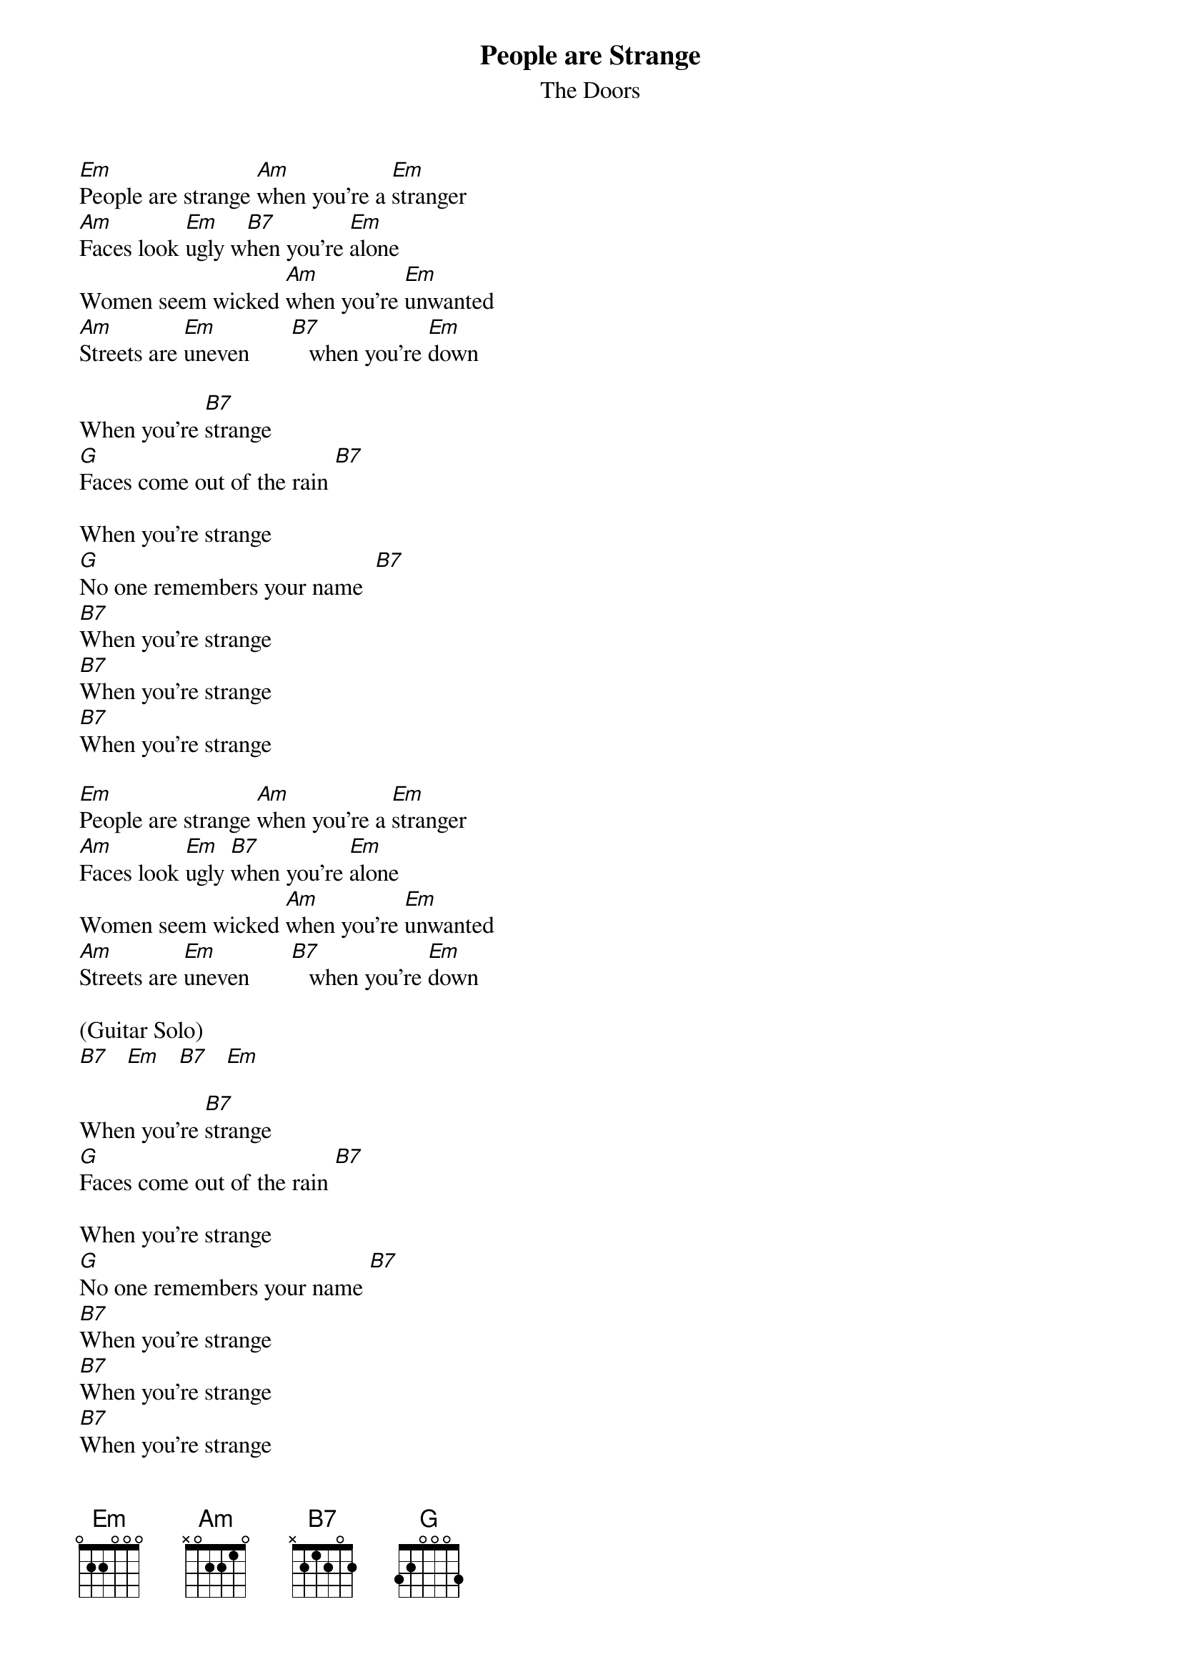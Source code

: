 {t: People are Strange}
{st: The Doors}

[Em]People are strange [Am]when you're a [Em]stranger
[Am]Faces look [Em]ugly w[B7]hen you're [Em]alone
Women seem wicked [Am]when you're [Em]unwanted
[Am]Streets are [Em]uneven       [B7]   when you're [Em]down

When you're [B7]strange
[G]Faces come out of the rain [B7]

When you're strange
[G]No one remembers your name  [B7]
[B7]When you're strange
[B7]When you're strange
[B7]When you're strange

[Em]People are strange [Am]when you're a [Em]stranger
[Am]Faces look [Em]ugly [B7]when you're [Em]alone
Women seem wicked [Am]when you're [Em]unwanted
[Am]Streets are [Em]uneven       [B7]   when you're [Em]down

(Guitar Solo)
[B7]   [Em]   [B7]   [Em]

When you're [B7]strange
[G]Faces come out of the rain [B7]

When you're strange
[G]No one remembers your name [B7]
[B7]When you're strange
[B7]When you're strange
[B7]When you're strange

Alright, Yeah.

(Keyboard solo)
[Em] [Am] [Em] [Am] [Em] [B7] [Em]
[Em]   [Am]   [Em]   [Am]   [Em]   [B7]   [Em]

When you're [B7]strange
[G]Faces come out of the rain [B7]
When you're [B7]strange
[G]No one remembers your name [B7]
[B7]When you're strange
[B7]When you're strange
[B7]When you're  [B7]strange
